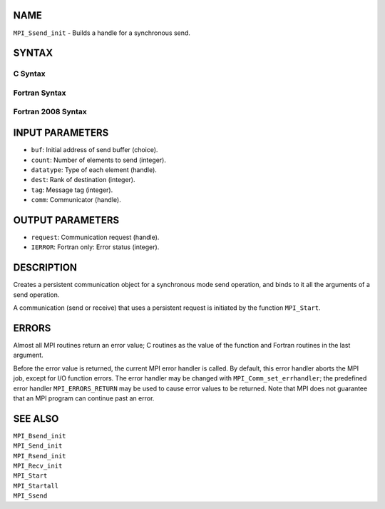 NAME
----

``MPI_Ssend_init`` - Builds a handle for a synchronous send.

SYNTAX
------

C Syntax
~~~~~~~~

.. code-block:: c
   :linenos:

   #include <mpi.h>
   int MPI_Ssend_init(const void *buf, int count, MPI_Datatype datatype,
   	int dest, int tag, MPI_Comm comm, MPI_Request *request)

Fortran Syntax
~~~~~~~~~~~~~~

.. code-block:: fortran
   :linenos:

   USE MPI
   ! or the older form: INCLUDE 'mpif.h'
   MPI_SSEND_INIT(BUF, COUNT, DATATYPE, DEST, TAG, COMM, REQUEST,
   		IERROR)
   	<type>	BUF(*)
   	INTEGER	COUNT, DATATYPE, DEST, TAG, COMM, REQUEST, IERROR

Fortran 2008 Syntax
~~~~~~~~~~~~~~~~~~~

.. code-block:: fortran
   :linenos:

   USE mpi_f08
   MPI_Ssend_init(buf, count, datatype, dest, tag, comm, request, ierror)
   	TYPE(*), DIMENSION(..), INTENT(IN), ASYNCHRONOUS :: buf
   	INTEGER, INTENT(IN) :: count, dest, tag
   	TYPE(MPI_Datatype), INTENT(IN) :: datatype
   	TYPE(MPI_Comm), INTENT(IN) :: comm
   	TYPE(MPI_Request), INTENT(OUT) :: request
   	INTEGER, OPTIONAL, INTENT(OUT) :: ierror

INPUT PARAMETERS
----------------

* ``buf``: Initial address of send buffer (choice). 

* ``count``: Number of elements to send (integer). 

* ``datatype``: Type of each element (handle). 

* ``dest``: Rank of destination (integer). 

* ``tag``: Message tag (integer). 

* ``comm``: Communicator (handle). 

OUTPUT PARAMETERS
-----------------

* ``request``: Communication request (handle). 

* ``IERROR``: Fortran only: Error status (integer). 

DESCRIPTION
-----------

Creates a persistent communication object for a synchronous mode send
operation, and binds to it all the arguments of a send operation.

A communication (send or receive) that uses a persistent request is
initiated by the function ``MPI_Start``.

ERRORS
------

Almost all MPI routines return an error value; C routines as the value
of the function and Fortran routines in the last argument.

Before the error value is returned, the current MPI error handler is
called. By default, this error handler aborts the MPI job, except for
I/O function errors. The error handler may be changed with
``MPI_Comm_set_errhandler``; the predefined error handler ``MPI_ERRORS_RETURN``
may be used to cause error values to be returned. Note that MPI does not
guarantee that an MPI program can continue past an error.

SEE ALSO
--------

| ``MPI_Bsend_init``
| ``MPI_Send_init``
| ``MPI_Rsend_init``
| ``MPI_Recv_init``
| ``MPI_Start``
| ``MPI_Startall``
| ``MPI_Ssend``
